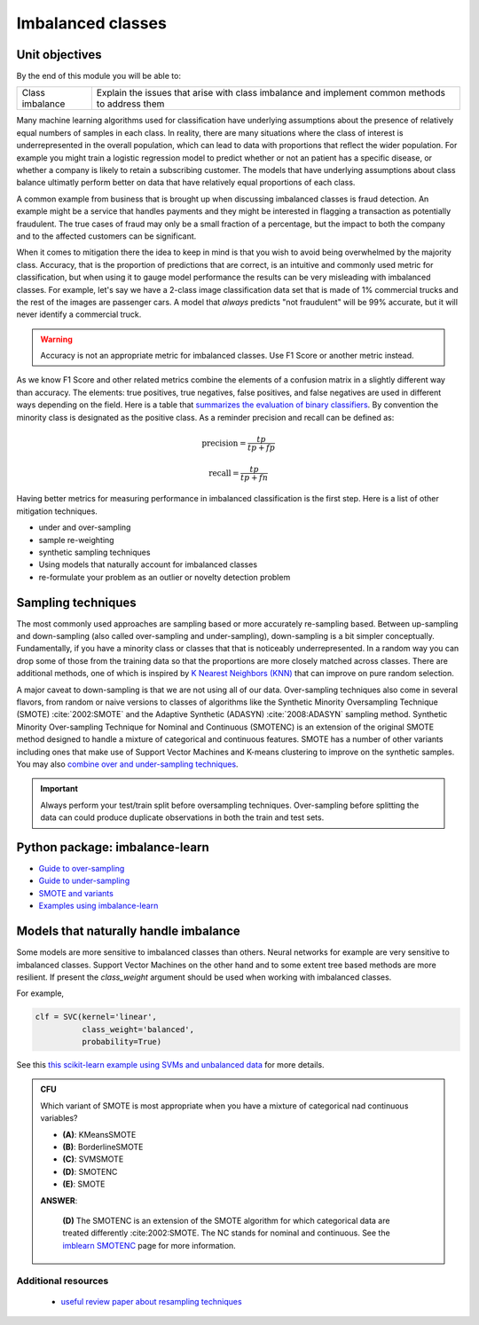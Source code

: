 .. profit curves and imbalanced classes

*******************
Imbalanced classes
*******************

Unit objectives
-----------------

By the end of this module you will be able to:

+-------------------+--------------------------------------------------------------------------------------------------+
| Class imbalance   |  Explain the issues that arise with class imbalance and implement common methods to address them | 
+-------------------+--------------------------------------------------------------------------------------------------+

Many machine learning algorithms used for classification have underlying assumptions about the presence of relatively
equal numbers of samples in each class.  In reality, there are many situations where the class of interest is
underrepresented in the overall population, which can lead to data with proportions that reflect the wider population.
For example you might train a logistic regression model to predict whether or not an patient has a specific disease, or
whether a company is likely to retain a subscribing customer. The models that have underlying assumptions about class
balance ultimatly perform better on data that have relatively equal proportions of each class.

A common example from business that is brought up when discussing imbalanced classes is fraud detection.  An example might
be a service that handles payments and they might be interested in flagging a transaction as potentially fraudulent.  The
true cases of fraud may only be a small fraction of a percentage, but the impact to both the company and to the
affected customers can be significant. 

When it comes to mitigation there the idea to keep in mind is that you wish to avoid being overwhelmed by the majority class.
Accuracy, that is the proportion of predictions that are correct, is an intuitive and commonly used metric for classification,
but when using it to gauge model performance the results can be very misleading with imbalanced classes.
For example, let's say we have a 2-class image classification data set that is made of 1% commercial trucks and the rest of
the images are passenger cars.    A model that *always* predicts "not fraudulent" will be 99% accurate, but it will never
identify a commercial truck.

.. warning:: Accuracy is not an appropriate metric for imbalanced classes.  Use F1 Score or another metric instead.

As we know F1 Score and other related metrics combine the elements of a confusion matrix in a slightly different
way than accuracy.  The elements: true positives, true negatives, false positives, and false negatives are used
in different ways depending on the field.  Here is a table that `summarizes the evaluation of binary classifiers <https://en.wikipedia.org/wiki/Evaluation_of_binary_classifiers>`_.  By convention the minority class is designated as the positive
class. As a reminder precision and recall can be defined as:

.. math::

    \textrm{precision} = \frac{tp}{tp + fp}

.. math::

    \textrm{recall} = \frac{tp}{tp + fn}

Having better metrics for measuring performance in imbalanced classification is the first step.  Here is a list of
other mitigation techniques.

* under and over-sampling
* sample re-weighting
* synthetic sampling techniques
* Using models that naturally account for imbalanced classes
* re-formulate your problem as an outlier or novelty detection problem

Sampling techniques
----------------------

The most commonly used approaches are sampling based or more accurately re-sampling based.  Between up-sampling and down-sampling
(also called over-sampling and under-sampling), down-sampling is a bit simpler conceptually. Fundamentally, if you have a
minority class or classes that that is noticeably underrepresented.  In a random way you can drop some of those from the
training data so that the proportions are more closely matched across classes.  There are additional methods, one of which
is inspired by `K Nearest Neighbors (KNN) <https://en.wikipedia.org/wiki/K-nearest_neighbors_algorithm>`_ that can improve on pure
random selection.

A major caveat to down-sampling is that we are not using all of our data.  Over-sampling techniques also come in several
flavors, from random or naive versions to classes of algorithms like the Synthetic Minority Oversampling Technique (SMOTE)
:cite:`2002:SMOTE` and the Adaptive Synthetic (ADASYN) :cite:`2008:ADASYN` sampling method.  Synthetic Minority Over-sampling
Technique for Nominal and Continuous (SMOTENC) is an extension of the original SMOTE method designed to handle a mixture
of categorical and continuous features.  SMOTE has a number of other variants including ones that make use of Support Vector
Machines and K-means clustering to improve on the synthetic samples.  You may also `combine over and under-sampling
techniques <https://imbalanced-learn.readthedocs.io/en/stable/combine.html>`_.

.. important::

    Always perform your test/train split before oversampling techniques. Over-sampling before splitting the data can could produce
    duplicate observations in both the train and test sets.

Python package: imbalance-learn
--------------------------------

* `Guide to over-sampling <https://imbalanced-learn.org/en/stable/over_sampling.html>`_
* `Guide to under-sampling <https://imbalanced-learn.org/en/stable/under_sampling.html>`_
* `SMOTE and variants <https://imbalanced-learn.org/en/stable/over_sampling.html#smote-variants>`_
* `Examples using imbalance-learn <https://imbalanced-learn.readthedocs.io/en/stable/auto_examples/index.html>`_


Models that naturally handle imbalance
-----------------------------------------

Some models are more sensitive to imbalanced classes than others.  Neural networks for example are very sensitive to imbalanced
classes.  Support Vector Machines on the other hand and to some extent tree based methods are more resilient.  If present
the `class_weight` argument should be used when working with imbalanced classes.

For example,

.. code-block:: python

   clf = SVC(kernel='linear',
             class_weight='balanced',
             probability=True)


See this `this scikit-learn example using SVMs and unbalanced data <https://scikit-learn.org/stable/auto_examples/svm/plot_separating_hyperplane_unbalanced.html>`_
for more details.


.. admonition:: CFU

   Which variant of SMOTE is most appropriate when you have a mixture of categorical nad continuous variables?

   .. container:: toggle

      .. container:: header

         * **(A)**: KMeansSMOTE
         * **(B)**: BorderlineSMOTE
         * **(C)**: SVMSMOTE
         * **(D)**: SMOTENC
         * **(E)**: SMOTE

      **ANSWER**:

         **(D)** The SMOTENC is an extension of the SMOTE algorithm for which categorical data are treated differently
         :cite:2002:SMOTE.  The NC stands for nominal and continuous.  See the `imblearn SMOTENC <https://imbalanced-learn.readthedocs.io/en/stable/generated/imblearn.over_sampling.SMOTENC.html>`_ page for more information.


Additional resources
^^^^^^^^^^^^^^^^^^^^^^^^

   * `useful review paper about resampling techniques <https://arxiv.org/abs/1608.06048>`_
